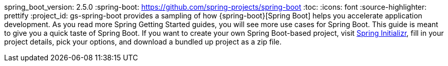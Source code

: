 spring_boot_version: 2.5.0
:spring-boot: https://github.com/spring-projects/spring-boot
:toc:
:icons: font
:source-highlighter: prettify
:project_id: gs-spring-boot
 provides a sampling of how {spring-boot}[Spring Boot] helps you accelerate
application development. As you read more Spring Getting Started guides, you will see more
use cases for Spring Boot. This guide is meant to give you a quick taste of Spring Boot.
If you want to create your own Spring Boot-based project, visit
https://start.spring.io/[Spring Initializr], fill in your project details, pick your
options, and download a bundled up project as a zip file.

